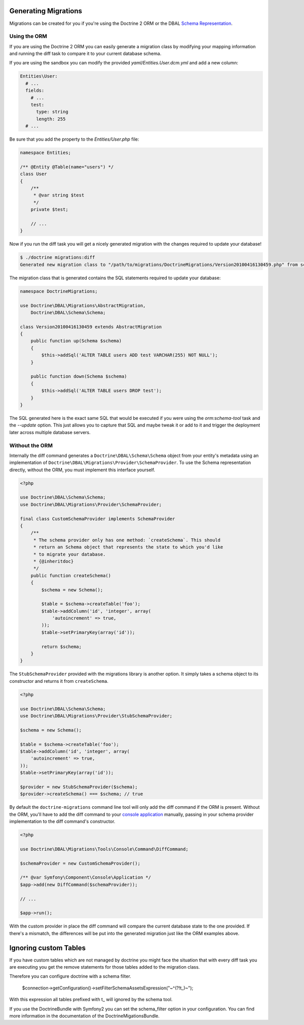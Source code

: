 .. index::
   single: Generating Migrations

Generating Migrations
=====================

Migrations can be created for you if you're using the Doctrine 2 ORM or the DBAL
`Schema Representation <http://docs.doctrine-project.org/projects/doctrine-dbal/en/latest/reference/schema-representation.html>`_.

Using the ORM
-------------

If you are using the Doctrine 2 ORM you can easily generate a migration class
by modifying your mapping information and running the diff task to compare it
to your current database schema.

If you are using the sandbox you can modify the provided `yaml/Entities.User.dcm.yml`
and add a new column:

.. code-block:: yaml

    Entities\User:
      # ...
      fields:
        # ...
        test:
          type: string
          length: 255
      # ...

Be sure that you add the property to the `Entities/User.php` file:

.. code-block:: php

    namespace Entities;

    /** @Entity @Table(name="users") */
    class User
    {
        /**
         * @var string $test
         */
        private $test;

        // ...
    }

Now if you run the diff task you will get a nicely generated migration with the
changes required to update your database!

.. code-block:: bash

    $ ./doctrine migrations:diff
    Generated new migration class to "/path/to/migrations/DoctrineMigrations/Version20100416130459.php" from schema differences.

The migration class that is generated contains the SQL statements required to 
update your database:

.. code-block:: php

    namespace DoctrineMigrations;

    use Doctrine\DBAL\Migrations\AbstractMigration,
        Doctrine\DBAL\Schema\Schema;

    class Version20100416130459 extends AbstractMigration
    {
        public function up(Schema $schema)
        {
            $this->addSql('ALTER TABLE users ADD test VARCHAR(255) NOT NULL');
        }

        public function down(Schema $schema)
        {
            $this->addSql('ALTER TABLE users DROP test');
        }
    }

The SQL generated here is the exact same SQL that would be executed if you were
using the `orm:schema-tool` task and the `--update` option. This just allows you to
capture that SQL and maybe tweak it or add to it and trigger the deployment
later across multiple database servers.

Without the ORM
---------------

Internally the diff command generates a ``Doctrine\DBAL\Schema\Schema`` object
from your entity's metadata using an implementation of
``Doctrine\DBAL\Migrations\Provider\SchemaProvider``. To use the Schema representation
directly, without the ORM, you must implement this interface yourself.

.. code-block:: php

    <?php

    use Doctrine\DBAL\Schema\Schema;
    use Doctrine\DBAL\Migrations\Provider\SchemaProvider;

    final class CustomSchemaProvider implements SchemaProvider
    {
        /**
         * The schema provider only has one method: `createSchema`. This should
         * return an Schema object that represents the state to which you'd like
         * to migrate your database.
         * {@inheritdoc}
         */
        public function createSchema()
        {
            $schema = new Schema();

            $table = $schema->createTable('foo');
            $table->addColumn('id', 'integer', array(
                'autoincrement' => true,
            ));
            $table->setPrimaryKey(array('id'));

            return $schema;
        }
    }

The ``StubSchemaProvider`` provided with the migrations library is another option.
It simply takes a schema object to its constructor and returns it from ``createSchema``.

.. code-block:: php

    <?php

    use Doctrine\DBAL\Schema\Schema;
    use Doctrine\DBAL\Migrations\Provider\StubSchemaProvider;

    $schema = new Schema();

    $table = $schema->createTable('foo');
    $table->addColumn('id', 'integer', array(
        'autoincrement' => true,
    ));
    $table->setPrimaryKey(array('id'));

    $provider = new StubSchemaProvider($schema);
    $provider->createSchema() === $schema; // true

By default the ``doctrine-migrations`` command line tool will only add the diff
command if the ORM is present. Without the ORM, you'll have to add the diff command
to your `console application <http://symfony.com/doc/current/components/console/introduction.html>`_
manually, passing in your schema provider implementation to the diff command's constructor.

.. code-block:: php

    <?php

    use Doctrine\DBAL\Migrations\Tools\Console\Command\DiffCommand;

    $schemaProvider = new CustomSchemaProvider();

    /** @var Symfony\Component\Console\Application */
    $app->add(new DiffCommand($schemaProvider));

    // ...

    $app->run();

With the custom provider in place the diff command will compare the current database
state to the one provided. If there's a mismatch, the differences will be put
into the generated migration just like the ORM examples above.

Ignoring custom Tables
======================

If you have custom tables which are not managed by doctrine you might face the situation
that with every diff task you are executing you get the remove statements for those tables
added to the migration class.

Therefore you can configure doctrine with a schema filter.

    $connection->getConfiguration()->setFilterSchemaAssetsExpression("~^(?!t_)~");
    
With this expression all tables prefixed with t_ will ignored by the schema tool.

If you use the DoctrineBundle with Symfony2 you can set the schema_filter option
in your configuration. You can find more information in the documentation of the
DoctrineMigationsBundle.
